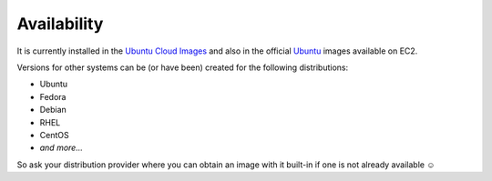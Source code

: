 ============
Availability
============

It is currently installed in the `Ubuntu Cloud Images`_ and also in the official `Ubuntu`_ images available on EC2.

Versions for other systems can be (or have been) created for the following distributions:

- Ubuntu
- Fedora
- Debian
- RHEL
- CentOS
- *and more...*

So ask your distribution provider where you can obtain an image with it built-in if one is not already available ☺


.. _Ubuntu Cloud Images: http://cloud-images.ubuntu.com/
.. _Ubuntu: http://www.ubuntu.com/
